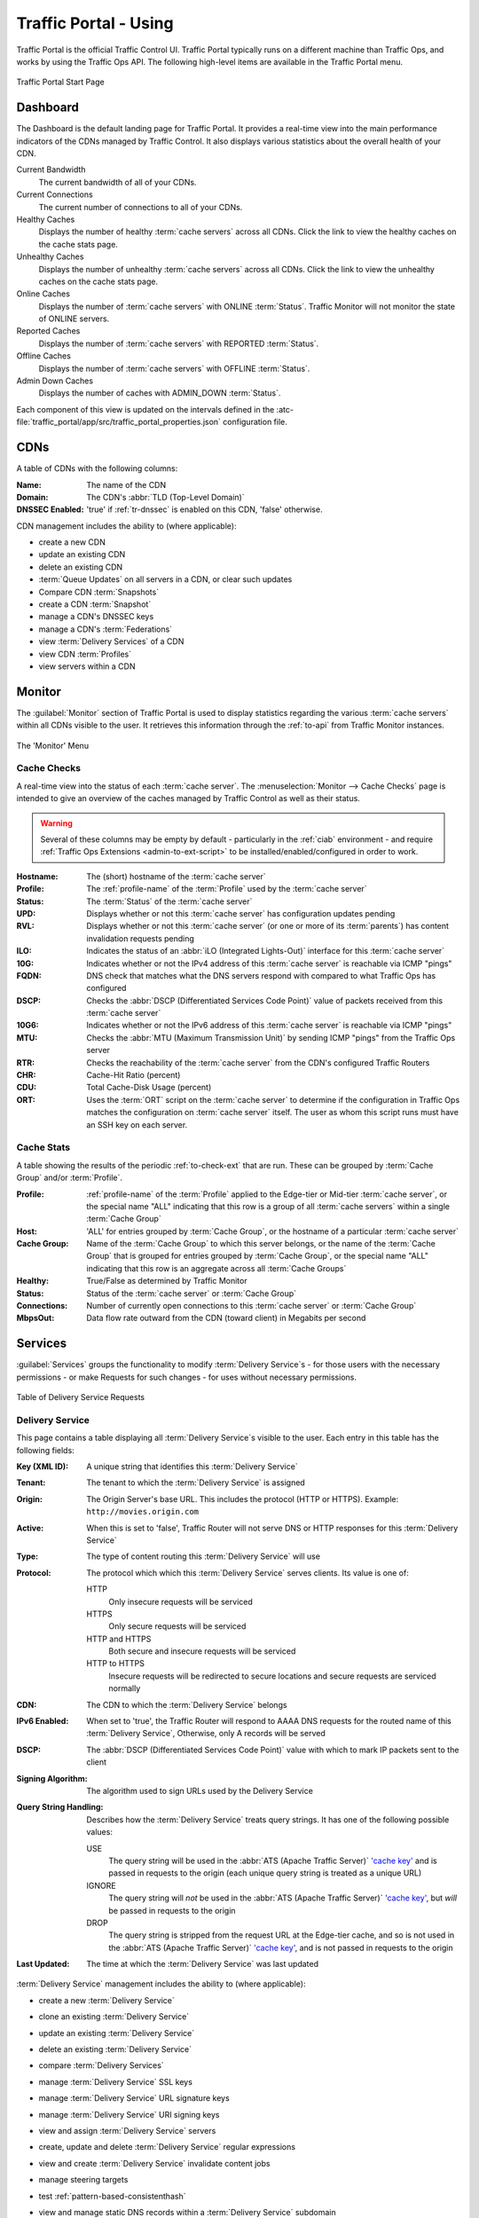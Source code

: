 ..
..
.. Licensed under the Apache License, Version 2.0 (the "License");
.. you may not use this file except in compliance with the License.
.. You may obtain a copy of the License at
..
..     http://www.apache.org/licenses/LICENSE-2.0
..
.. Unless required by applicable law or agreed to in writing, software
.. distributed under the License is distributed on an "AS IS" BASIS,
.. WITHOUT WARRANTIES OR CONDITIONS OF ANY KIND, either express or implied.
.. See the License for the specific language governing permissions and
.. limitations under the License.
..

.. _usingtrafficportal:

**********************
Traffic Portal - Using
**********************
Traffic Portal is the official Traffic Control UI. Traffic Portal typically runs on a different machine than Traffic Ops, and works by using the Traffic Ops API. The following high-level items are available in the Traffic Portal menu.

.. figure:: ./images/tp_menu.png
	:width: 55%
	:align: center
	:alt: The Traffic Portal Landing Page

	Traffic Portal Start Page

Dashboard
=========
The Dashboard is the default landing page for Traffic Portal. It provides a real-time view into the main performance indicators of the CDNs managed by Traffic Control. It also displays various statistics about the overall health of your CDN.

Current Bandwidth
	The current bandwidth of all of your CDNs.

Current Connections
	The current number of connections to all of your CDNs.

Healthy Caches
	Displays the number of healthy :term:`cache servers` across all CDNs. Click the link to view the healthy caches on the cache stats page.

Unhealthy Caches
	Displays the number of unhealthy :term:`cache servers` across all CDNs. Click the link to view the unhealthy caches on the cache stats page.

Online Caches
	Displays the number of :term:`cache servers` with ONLINE :term:`Status`. Traffic Monitor will not monitor the state of ONLINE servers.

Reported Caches
	Displays the number of :term:`cache servers` with REPORTED :term:`Status`.

Offline Caches
	Displays the number of :term:`cache servers` with OFFLINE :term:`Status`.

Admin Down Caches
	Displays the number of caches with ADMIN_DOWN :term:`Status`.

Each component of this view is updated on the intervals defined in the :atc-file:`traffic_portal/app/src/traffic_portal_properties.json` configuration file.

.. _tp-cdns:

CDNs
====
A table of CDNs with the following columns:

:Name:           The name of the CDN
:Domain:         The CDN's :abbr:`TLD (Top-Level Domain)`
:DNSSEC Enabled: 'true' if :ref:`tr-dnssec` is enabled on this CDN, 'false' otherwise.

CDN management includes the ability to (where applicable):

- create a new CDN
- update an existing CDN
- delete an existing CDN
- :term:`Queue Updates` on all servers in a CDN, or clear such updates
- Compare CDN :term:`Snapshots`
- create a CDN :term:`Snapshot`
- manage a CDN's DNSSEC keys
- manage a CDN's :term:`Federations`
- view :term:`Delivery Services` of a CDN
- view CDN :term:`Profiles`
- view servers within a CDN

Monitor
=======
The :guilabel:`Monitor` section of Traffic Portal is used to display statistics regarding the various :term:`cache servers` within all CDNs visible to the user. It retrieves this information through the :ref:`to-api` from Traffic Monitor instances.

.. figure:: ./images/tp_menu_monitor.png
	:align: center
	:alt: The Traffic Portal 'Monitor' Menu

	The 'Monitor' Menu


Cache Checks
------------
A real-time view into the status of each :term:`cache server`. The :menuselection:`Monitor --> Cache Checks` page is intended to give an overview of the caches managed by Traffic Control as well as their status.

.. warning:: Several of these columns may be empty by default - particularly in the :ref:`ciab` environment - and require :ref:`Traffic Ops Extensions <admin-to-ext-script>` to be installed/enabled/configured in order to work.

:Hostname: The (short) hostname of the :term:`cache server`
:Profile:  The :ref:`profile-name` of the :term:`Profile` used by the :term:`cache server`
:Status:   The :term:`Status` of the :term:`cache server`

	.. seealso:: :ref:`health-proto`

:UPD:  Displays whether or not this :term:`cache server` has configuration updates pending
:RVL:  Displays whether or not this :term:`cache server` (or one or more of its :term:`parents`) has content invalidation requests pending
:ILO:  Indicates the status of an :abbr:`iLO (Integrated Lights-Out)` interface for this :term:`cache server`
:10G:  Indicates whether or not the IPv4 address of this :term:`cache server` is reachable via ICMP "pings"
:FQDN: DNS check that matches what the DNS servers respond with compared to what Traffic Ops has configured
:DSCP: Checks the :abbr:`DSCP (Differentiated Services Code Point)` value of packets received from this :term:`cache server`
:10G6: Indicates whether or not the IPv6 address of this :term:`cache server` is reachable via ICMP "pings"
:MTU:  Checks the :abbr:`MTU (Maximum Transmission Unit)` by sending ICMP "pings" from the Traffic Ops server
:RTR:  Checks the reachability of the :term:`cache server` from the CDN's configured Traffic Routers
:CHR:  Cache-Hit Ratio (percent)
:CDU:  Total Cache-Disk Usage (percent)
:ORT:  Uses the :term:`ORT` script on the :term:`cache server` to determine if the configuration in Traffic Ops matches the configuration on :term:`cache server` itself. The user as whom this script runs must have an SSH key on each server.


Cache Stats
-----------
A table showing the results of the periodic :ref:`to-check-ext` that are run. These can be grouped by :term:`Cache Group` and/or :term:`Profile`.

:Profile:     :ref:`profile-name` of the :term:`Profile` applied to the Edge-tier or Mid-tier :term:`cache server`, or the special name "ALL" indicating that this row is a group of all :term:`cache servers` within a single :term:`Cache Group`
:Host:        'ALL' for entries grouped by :term:`Cache Group`, or the hostname of a particular :term:`cache server`
:Cache Group: Name of the :term:`Cache Group` to which this server belongs, or the name of the :term:`Cache Group` that is grouped for entries grouped by :term:`Cache Group`, or the special name "ALL" indicating that this row is an aggregate across all :term:`Cache Groups`
:Healthy:     True/False as determined by Traffic Monitor

	.. seealso:: :ref:`health-proto`

:Status:      Status of the :term:`cache server` or :term:`Cache Group`
:Connections: Number of currently open connections to this :term:`cache server` or :term:`Cache Group`
:MbpsOut:     Data flow rate outward from the CDN (toward client) in Megabits per second

.. _tp-services:

Services
========
:guilabel:`Services` groups the functionality to modify :term:`Delivery Service`\ s - for those users with the necessary permissions - or make Requests for such changes - for uses without necessary permissions.

.. figure:: images/tp_table_ds_requests.png
	:align: center
	:alt: An example table of Delivery Service Requests

	Table of Delivery Service Requests

.. _tp-services-delivery-service:

Delivery Service
-----------------
This page contains a table displaying all :term:`Delivery Service`\ s visible to the user. Each entry in this table has the following fields:

:Key (XML ID): A unique string that identifies this :term:`Delivery Service`
:Tenant:       The tenant to which the :term:`Delivery Service` is assigned
:Origin:       The Origin Server's base URL. This includes the protocol (HTTP or HTTPS). Example: ``http://movies.origin.com``
:Active:       When this is set to 'false', Traffic Router will not serve DNS or HTTP responses for this :term:`Delivery Service`
:Type:         The type of content routing this :term:`Delivery Service` will use

	.. seealso:: :ref:`ds-types`

:Protocol: The protocol which which this :term:`Delivery Service` serves clients. Its value is one of:

	HTTP
		Only insecure requests will be serviced
	HTTPS
		Only secure requests will be serviced
	HTTP and HTTPS
		Both secure and insecure requests will be serviced
	HTTP to HTTPS
		Insecure requests will be redirected to secure locations and secure requests are serviced normally

:CDN:                   The CDN to which the :term:`Delivery Service` belongs
:IPv6 Enabled:          When set to 'true', the Traffic Router will respond to AAAA DNS requests for the routed name of this :term:`Delivery Service`, Otherwise, only A records will be served
:DSCP:                  The :abbr:`DSCP (Differentiated Services Code Point)` value with which to mark IP packets sent to the client
:Signing Algorithm:     The algorithm used to sign URLs used by the Delivery Service
:Query String Handling: Describes how the :term:`Delivery Service` treats query strings. It has one of the following possible values:

	USE
		The query string will be used in the :abbr:`ATS (Apache Traffic Server)` `'cache key' <https://docs.trafficserver.apache.org/en/7.1.x/appendices/glossary.en.html#term-cache-key>`_ and is passed in requests to the origin (each unique query string is treated as a unique URL)
	IGNORE
		The query string will *not* be used in the :abbr:`ATS (Apache Traffic Server)` `'cache key' <https://docs.trafficserver.apache.org/en/7.1.x/appendices/glossary.en.html#term-cache-key>`_, but *will* be passed in requests to the origin
	DROP
		The query string is stripped from the request URL at the Edge-tier cache, and so is not used in the :abbr:`ATS (Apache Traffic Server)` `'cache key' <https://docs.trafficserver.apache.org/en/7.1.x/appendices/glossary.en.html#term-cache-key>`_, and is not passed in requests to the origin

	.. seealso:: :ref:`ds-qstring-handling`

:Last Updated: The time at which the :term:`Delivery Service` was last updated

:term:`Delivery Service` management includes the ability to (where applicable):

- create a new :term:`Delivery Service`
- clone an existing :term:`Delivery Service`
- update an existing :term:`Delivery Service`
- delete an existing :term:`Delivery Service`
- compare :term:`Delivery Services`
- manage :term:`Delivery Service` SSL keys
- manage :term:`Delivery Service` URL signature keys
- manage :term:`Delivery Service` URI signing keys
- view and assign :term:`Delivery Service` servers
- create, update and delete :term:`Delivery Service` regular expressions
- view and create :term:`Delivery Service` invalidate content jobs
- manage steering targets
- test :ref:`pattern-based-consistenthash`
- view and manage static DNS records within a :term:`Delivery Service` subdomain

	.. seealso:: :ref:`static-dns-qht`

Delivery Service Requests
-------------------------
If enabled in the :file:`traffic_portal_properties.json` configuration file, all :term:`Delivery Service` changes (create, update and delete) are captured as a Delivery Service Request and must be reviewed before fulfillment/deployment.

:term:`Delivery Service`: A unique string that identifies the :term:`Delivery Service` with which the request is associated. This unique string is also known (and ofter referred to within documentation and source code) as a :term:`Delivery Service` key' or 'XML ID'/'xml_id'/'xmlid'
:Type:             The type of Delivery Service Request: 'create', 'update', or 'delete' according to what was requested
:Status:           The status of the Delivery Service Request. Has the following possible values:

	draft
		The Delivery Service Request is *not* ready for review and fulfillment
	submitted
		The Delivery Service Request is ready for review and fulfillment
	rejected
		The Delivery Service Request has been rejected and cannot be modified
	pending
		The Delivery Service Request has been fulfilled but the changes have yet to be deployed
	complete
		The Delivery Service Request has been fulfilled and the changes have been deployed

:Author:         The user responsible for creating the Delivery Service Request
:Assignee:       The user responsible for fulfilling the Delivery Service Request. Currently, the operations role or above is required to assign Delivery Service Requests
:Last Edited By: The last user to edit the Delivery Service Request
:Created:        Relative time indicating when the Delivery Service Request was created
:Actions:        Actions that can be performed on a Delivery Service Request. The following actions are provided:

	fulfill
		Implement the changes captured in the Delivery Service Request
	reject
		Reject the changes captured in the Delivery Service Request
	delete
		Delete the Delivery Service Request

Delivery Service Request management includes the ability to (where applicable):

- create a new Delivery Service Request
- update an existing Delivery Service Request
- delete an existing Delivery Service Request
- update the status of a Delivery Service Request
- assign a Delivery Service Request
- reject a Delivery Service Request
- fulfill a Delivery Service Request
- complete a Delivery Service Request

.. seealso:: :ref:`ds_requests`

Configure
=========
Interfaces for managing the various components of Traffic Control and how they interact are grouped under :guilabel:`Configure`.

.. figure:: ./images/tp_menu_configure.png
	:align: center
	:alt: The 'Configure' Menu

	The 'Configure' Menu

.. _tp-configure-servers:

Servers
-------
A table of all servers (of all kinds) across all :term:`Delivery Services` and CDNs visible to the user. It has the following columns:

:UPD:    'true' when updates to the server's configuration are pending, 'false' otherwise
:Host:   The hostname of the server
:Domain: The server's domain. (The :abbr:`FQDN (Fully Qualified Domain Name)` of the server is given by :file:`{Host}.{Domain}`)
:IP:     The server's IPv4 address
:IPv6:   The server's IPv6 address
:Status: The server's :term:`Status`

	.. seealso:: :ref:`health-proto`

:Type:        	The :term:`Type` of server e.g. EDGE for an :term:`Edge-tier cache server`
:Profile:     	The :ref:`profile-name` of the server's :term:`Profile`
:CDN:         	The name of the CDN to which this server is assigned (if any)
:Cache Group: 	The name of the :term:`Cache Group` to which this server belongs
:Phys Location:	The name of the :term:`Physical Location` to which this server belongs
:ILO:         	If not empty, this is the IPv4 address of the server's :abbr:`ILO (Integrated Lights-Out)` interface

	.. seealso:: `Hewlett Packard ILO Wikipedia Page <https://en.wikipedia.org/wiki/HP_Integrated_Lights-Out>`_

Server management includes the ability to (where applicable):

- create a new server
- update an existing server
- delete an existing server
- :term:`Queue Updates` on a server, or clear such updates
- update server status
- view server :term:`Delivery Services`
- view server configuration files
- clone :term:`Delivery Service` assignments
- assign :term:`Delivery Services` to server(s)

.. _tp-configure-origins:

Origins
-------
A table of all :term:`origins`. These are automatically created for the :term:`origins` served by :term:`Delivery Services` throughout all CDNs, but additional ones can be created at will. The table has the following columns:

:Name:             The name of the :term:`origin`. If this :term:`origin` was created automatically for a :term:`Delivery Service`, this will be the :ref:`ds-xmlid` of that :term:`Delivery Service`.
:Tenant:           The name of the :term:`Tenant` that owns this :term:`origin` - this is not necessarily the same as the :term:`Tenant` that owns the :term:`Delivery Service` to which this :term:`origin` belongs.
:Primary:          Either ``true`` to indicate that this is the "primary" :term:`origin` for the :term:`Delivery Service` to which it is assigned, or ``false`` otherwise.
:Delivery Service: The :ref:`ds-xmlid` of the :term:`Delivery Service` to which this :term:`origin` is assigned.
:FQDN:             The :abbr:`FQDN (Fully Qualified Domain Name)` of the :term:`origin server`.
:IPv4 Address:     The :term:`origin`'s IPv4 address, if configured.
:IPv6 Address:     The :term:`origin`'s IPv6 address, if configured.
:Protocol:         The protocol this :term:`origin` uses to serve content. One of

	- http
	- https

:Port: The port on which the :term:`origin server` listens for incoming HTTP(S) requests.

	.. note:: If this field appears blank in the table, it means that a default was chosen for the :term:`origin` based on its Protocol - ``80`` for "http", ``443`` for "https".

:Coordinate: The name of the geographic coordinate pair that defines the physical location of this :term:`origin server`. :term:`Origins` created for :term:`Delivery Services` automatically will **not** have associated Coordinates. This can be rectified on the details pages for said :term:`origins`
:Cachegroup: The name of the :term:`Cache Group` to which this :term:`origin` belongs, if any.
:Profile:    The :ref:`profile-name` of a :term:`Profile` used by this :term:`origin`.

:term:`Origin` management includes the ability to (where applicable):

- create a new :term:`origin`
- update an existing :term:`origin`
- delete an existing :term:`origin`

.. _tp-configure-profiles:

Profiles
--------
A table of all :term:`Profiles`. From here you can see :term:`Parameters`, servers and :term:`Delivery Services` assigned to each :term:`Profile`. Each entry in the table has these fields:

:Name:             The :ref:`profile-name` of the :term:`Profile`
:Type:             The :ref:`profile-type` of this :term:`Profile`, which indicates the kinds of objects to which the :term:`Profile` may be assigned
:Routing Disabled: The :ref:`profile-routing-disabled` setting of this :term:`Profile`
:Description:      This :term:`Profile`'s :ref:`profile-description`
:CDN:              The :ref:`profile-cdn` to which this :term:`Profile` is restricted. To use the same :term:`Profile` across multiple CDNs, clone the :term:`Profile` and change the clone's :ref:`profile-cdn` field.

:term:`Profile` management includes the ability to (where applicable):

- create a new :term:`Profile`
- update an existing :term:`Profile`
- delete an existing :term:`Profile`
- clone a :term:`Profile`
- export a :term:`Profile`
- view :term:`Profile` :term:`Parameters`
- view :term:`Profile` :term:`Delivery Services`
- view :term:`Profile` servers

.. _tp-configure-parameters:

Parameters
----------
This page displays a table of :term:`Parameters` from all :term:`Profiles` with the following columns:

:Name:        The :ref:`parameter-name` of the :term:`Parameter`
:Config File: The :ref:`parameter-config-file` to which the :term:`Parameter` belongs.
:Value:       The :ref:`parameter-value` of the :term:`Parameter`.
:Secure:      Whether or not the :term:`Parameter` is :ref:`parameter-secure`
:Profiles:    The number of :term:`Profiles` currently using this :term:`Parameter`

:term:`Parameter` management includes the ability to (where applicable):

- create a new :term:`Parameter`
- update an existing :term:`Parameter`
- delete an existing :term:`Parameter`
- view :term:`Parameter` :term:`Profiles`
- manage assignments of a :term:`Parameter` to one or more :term:`Profiles` and/or :term:`Delivery Services`

.. _tp-configure-types:

Types
-----
:term:`Type`\ s group :term:`Delivery Service`\ s, servers and :term:`Cache Group`\ s for various purposes. Each entry in the table shown on this page has the following fields:

:Name:         The name of the :term:`Type`
:Use In Table: States the use of this :term:`Type`, e.g. ``server`` indicates this is a :term:`Type` assigned to servers
:Description:  A short, usually user-defined, description of the :term:`Type`

:term:`Type` management includes the ability to (where applicable):

- create a new :term:`Type`
- update an existing :term:`Type`
- delete an existing :term:`Type`
- view :term:`Delivery Service`\ s assigned to a :term:`Type`
- view servers assigned to a :term:`Type`
- view :term:`Cache Group`\ s assigned to a :term:`Type`

Statuses
--------
This page shows a table of :term:`Status`\ es with the following columns:

:Name:        The name of this :term:`Status`
:Description: A short, usually user-defined, description of this :term:`Status`

:term:`Status` management includes the ability to (where applicable):

- create a new :term:`Status`
- update an existing :term:`Status`
- delete an existing :term:`Status`
- view :term:`Status`\ es

Topology
========
:guilabel:`Topology` groups views and functionality that deal with how CDNs and their Traffic Control components are grouped and distributed, both on a logical level as well as a physical level.

.. figure:: ./images/tp_menu_topology.png
	:align: center

	'Topology' Menu

.. _tp-configure-cache-groups:

Cache Groups
------------
This page is a table of :term:`Cache Groups`, each entry of which has the following fields:

:Name:       The full name of this :term:`Cache Group`
:Short Name: A shorter, more human-friendly name for this :term:`Cache Group`
:Type:       The :term:`Type` of this :term:`Cache Group`
:Latitude:   A geographic latitude assigned to this :term:`Cache Group`
:Longitude:  A geographic longitude assigned to this :term:`Cache Group`

:term:`Cache Group` management includes the ability to (where applicable):

- create a new :term:`Cache Group`
- update an existing :term:`Cache Group`
- delete an existing :term:`Cache Group`
- :term:`Queue Updates` for all servers in a :term:`Cache Group`, or clear such updates
- view :term:`Cache Group` :abbr:`ASN (Autonomous System Number)`\ s

	.. seealso:: `The Wikipedia page on Autonomous System Numbers <https://en.wikipedia.org/wiki/Autonomous_System_Number>`_

- view and assign :term:`Cache Group` :term:`Parameters`
- view :term:`Cache Group` servers

Coordinates
-----------
:menuselection:`Topology --> Coordinates` allows a label to be given to a set of geographic coordinates for ease of use. Each entry in the table on this page has the following fields:

:Name:      The name of this coordinate pair
:Latitude:  The geographic latitude part of the coordinate pair
:Longitude: The geographic longitude part of the coordinate pair

Coordination management includes the ability to (where applicable):

- create a new coordinate pair
- update an existing coordinate pair
- delete an existing coordinate pair

Phys Locations
--------------
A table of :term:`Physical Location`\ s which may be assigned to servers and :term:`Cache Group`\ s, typically for the purpose of optimizing client routing. Each entry has the following columns:

:Name:       The full name of the :term:`Physical Location`
:Short Name: A shorter, more human-friendly name for this :term:`Physical Location`
:Address:    The :term:`Physical Location`'s street address (street number and name)
:City:       The city within which the :term:`Physical Location` resides
:State:      The state within which the :term:`Physical Location`'s city lies
:Region:     The :term:`Region` to which this :term:`Physical Location` has been assigned

:term:`Physical Location` management includes the ability to (where applicable):

- create a new :term:`Physical Location`
- update an existing :term:`Physical Location`
- delete an existing :term:`Physical Location`
- view :term:`Physical Location` servers

Divisions
---------
Each entry in the table of :term:`Division`\ s on this page has the following fields:

:Name: The name of the :term:`Division`

:term:`Division` management includes the ability to (where applicable):

- create a new :term:`Division`
- delete an existing :term:`Division`
- modify an existing :term:`Division`
- view :term:`Region`\ s within a :term:`Division`

Regions
-------
Each entry in the table of :term:`Region`\ s on this page has the following fields:

:Name:     The name of this :term:`Region`
:Division: The :term:`Division` to which this :term:`Region` is assigned

:term:`Region` management includes the ability to (where applicable):

- create a new :term:`Region`
- update an existing :term:`Region`
- delete an existing :term:`Region`
- view :term:`Physical Location`\ s within a :term:`Region`

ASNs
----
Manage :abbr:`ASN (Autonomous System Number)`\ s. Each entry in the table on this page has the following fields:

:ASN:         The actual :abbr:`ASN (Autonomous System Number)`
:Cache Group: The :term:`Cache Group` to which this :abbr:`ASN (Autonomous System Number)` is assigned

:abbr:`ASN (Autonomous System Number)` management includes the ability to (where applicable):

- create a new :abbr:`ASN (Autonomous System Number)`
- update an existing :abbr:`ASN (Autonomous System Number)`
- delete an existing :abbr:`ASN (Autonomous System Number)`

.. seealso:: `Autonomous System (Internet) Wikipedia Page <https://en.wikipedia.org/wiki/Autonomous_system_(Internet)>`_

Tools
=====
:guilabel:`Tools` contains various tools that don't directly relate to manipulating Traffic Control components or their groupings.

.. figure:: ./images/tp_menu_tools.png
	:align: center
	:alt: The 'Tools' Menu

	The 'Tools' Menu

Invalidate Content
------------------
Here, specific assets can be invalidated in all caches of a :term:`Delivery Service`, forcing content to be updated from the origin. Specifically, this *doesn't* mean that :term:`cache server` s will immediately remove items from their caches, but rather will fetch new copies whenever a request is made matching the 'Asset URL' regular expression. This behavior persists until the Invalidate Content Job's :abbr:`TTL (Time To Live)` expires. Each entry in the table on this page has the following fields:

:term:`Delivery Service`: The :term:`Delivery Service` to which to apply this Invalidate Content Job
:Asset URL:        A URL or regular expression which describes the asset(s) to be invalidated
:Parameters:       So far, the only use for this is setting a :abbr:`TTL (Time To Live)` over which the Invalidate Content Job shall remain active
:Start:            An effective start time until which the job is delayed
:Created By:       The user name of the person who created this Invalidate Content Job

Invalidate content includes the ability to (where applicable):

- create a new invalidate content job

.. _tp-tools-generate-iso:

Generate ISO
------------
Generates a boot-able system image for any of the servers in the Servers table (or any server for that matter). Currently it only supports CentOS 7, but if you're brave and pure of heart you MIGHT be able to get it to work with other Unix-like Operating Systems. The interface is *mostly* self-explanatory, but here is a short explanation of the fields in that form.

Copy Server Attributes From
	Optional. This option lets the user choose a server from the Traffic Ops database and will auto-fill the other fields as much as possible based on that server's properties
OS Version
	This list is populated by modifying the :file:`osversions.cfg` file on the Traffic Ops server. This file maps OS names to the name of a directory under ``app/public/iso/`` directory within the Traffic Ops install directory
Hostname
	The desired hostname of the resultant system
Domain
	The desired domain name of the resultant system
DHCP
	If this is 'no' the IP settings of the system must be specified, and the following extra fields will appear:

		IP Address
			The resultant system's IPv4 address
		IPv6 Address
			The resultant system's IPv6 address
		Network Subnet
			The system's network subnet mask
		Network Gateway
			The system's network gateway's IPv4 address
		IPv6 Gateway
			The system's network gateway's IPv6 address
		Management IP Address
			An optional IP address (IPv4 or IPv6) of a "management" server for the resultant system (e.g. for :abbr:`ILO (Integrated Lights-Out)`)
		Management IP Netmask
			The subnet mask (IPv4 or IPv6) used by a "management" server for the resultant system (e.g. for :abbr:`ILO (Integrated Lights-Out)`) - only needed if the Management IP Address is provided
		Management IP Gateway
			The IP address (IPv4 or IPv6) of the network gateway used by a "management" server for the resultant system (e.g. for :abbr:`ILO (Integrated Lights-Out)`) - only needed if the Management IP Address is provided
		Management Interface
			The network interface used by a "management" server for the resultant system (e.g. for :abbr:`ILO (Integrated Lights-Out)`) - only needed if the Management IP Address is provided. Must not be the same as "Interface Name".

Network MTU
	The system's network's :abbr:`MTU (Maximum Transmission Unit)`. Despite being a text field, this can only be 1500 or 9000 - it should almost always be 1500

		.. seealso:: `The Maximum transmission unit Wikipedia Page <https://en.wikipedia.org/wiki/Maximum_transmission_unit>`_

Disk for OS Install
	The disk on which to install the base system. A reasonable default is ``sda`` (the ``/dev/`` prefix is not necessary)
Root Password
	The password to be used for the root user. Input is hashed using MD5 before being written to disk
Confirm Root Password
	Repeat the 'Root Password' to be sure it's right
Interface Name
	Optional. The name of the resultant system's network interface. Typical values are ``bond0``, ``eth4``, etc. If ``bond0`` is entered, a Link Aggregation Control Protocol bonding configuration will be written

		.. seealso:: `The Link aggregation Wikipedia Page <https://en.wikipedia.org/wiki/Link_aggregation>`_

Stream ISO
	If this is 'yes', then the download will start immediately as the ISO is written directly to the socket connection to Traffic Ops. If this is 'no', then the download will begin only *after* the ISO has finished being generated. For almost all use cases, this should be 'yes'.

.. impl-detail:: Traffic Ops uses Red Hat's `Kickstart <https://access.redhat.com/documentation/en-us/red_hat_enterprise_linux/7/html/installation_guide/chap-kickstart-installations>` to create these ISOs, so many configuration options not available here can be tweaked in the :ref:`Kickstart configuration file <Creating-CentOS-Kickstart>`.

User Admin
==========
This section offers administrative functionality for users and their permissions.

.. figure:: ./images/tp_menu_user_admin.png
	:align: center
	:alt: The 'User Admin' Menu

	The 'User Admin' Menu

User
----
This page lists all the users that are visible to the user (so, for 'admin' users, all users will appear here). Each entry in the table on this page has the following fields:

:Full Name: The user's full, real name
:Username:  The user's username
:Email:     The user's email address
:Tenant:    The user's :term:`Tenant`
:Role:      The user's :term:`Role`

User management includes the ability to (where applicable):

- register a new user
- create a new user
- update an existing user
- view :term:`Delivery Service`\ s visible to a user

.. Note:: If OAuth is enabled, creating/updating a user here will update the user's roles but the user needs to be created/updated with the OAuth provider as well.

Tenants
-------
Each entry in the table of :term:`Tenant`\ s on this page has the following entries:

:Name:   The name of the :term:`Tenant`
:Active: If 'true' users of this :term:`Tenant` group are allowed to login and have active :term:`Delivery Service`\ s
:Parent: The parent of this :term:`Tenant`. The default is the 'root' :term:`Tenant`, which has no users.

:term:`Tenant` management includes the ability to (where applicable):

- create a new :term:`Tenant`
- update an existing :term:`Tenant`
- delete an existing :term:`Tenant`
- view users assigned to a :term:`Tenant`
- view :term:`Delivery Service`\ s assigned to a :term:`Tenant`

Roles
-----
Each entry in the table of :term:`Role`\ s on this page has the following fields:

:Name:            The name of the :term:`Role`
:Privilege Level: The privilege level of this :term:`Role`. This is a whole number that actually controls what a user is allowed to do. Higher numbers correspond to higher permission levels
:Description:     A short description of the :term:`Role` and what it is allowed to do

Role management includes the ability to (where applicable):

- view all :term:`Role`\ s
- create new :term:`Role`

.. note:: :term:`Role`\ s cannot be deleted through the Traffic Portal UI

Other
=====
Custom menu items. By default, this contains only a link to the Traffic Control documentation.

.. figure:: ./images/tp_menu_other.png
	:align: center
	:alt: The 'Other' Menu

	The 'Other' Menu

Docs
----
This is just a link to `the Traffic Control Documentation <https://trafficcontrol.apache.org>`_.

Custom Menu Items
-----------------
This section is configurable in the :file:`traffic_portal_properties.json` configuration file, in the ``customMenu`` section.
